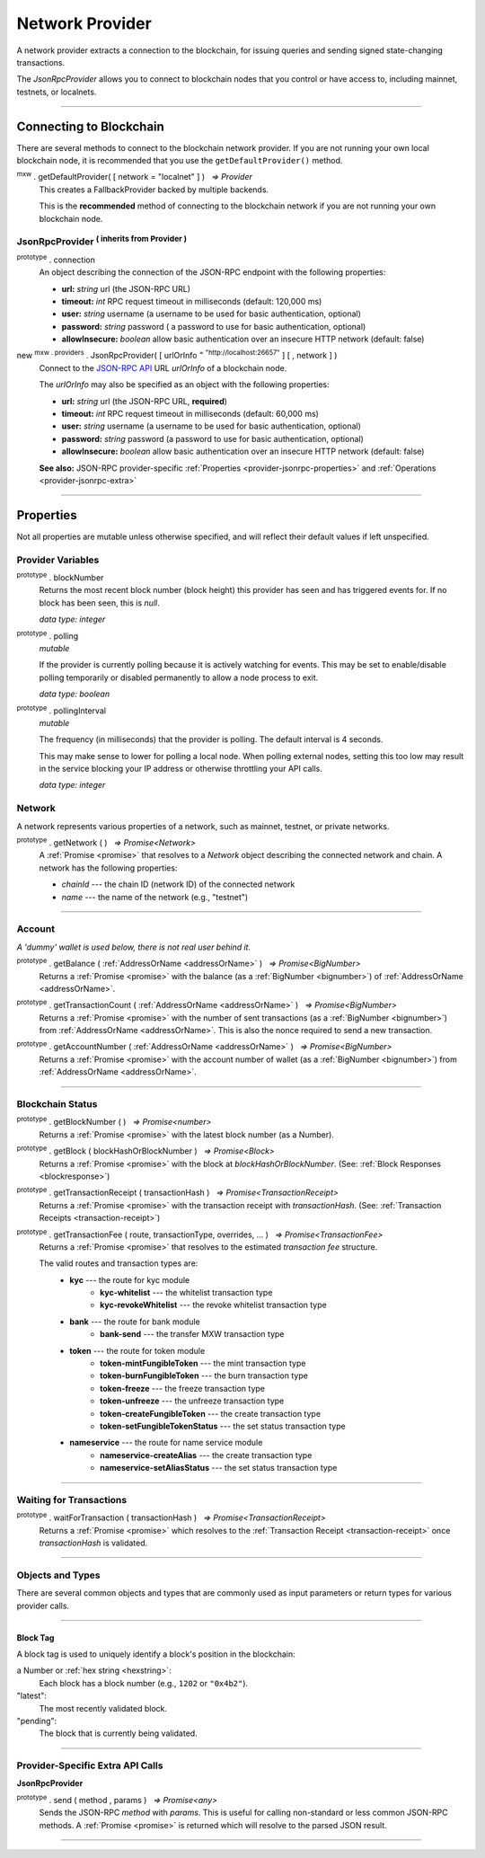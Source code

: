 .. |nbsp| unicode:: U+00A0 .. non-breaking space

.. _api-provider:

****************
Network Provider
****************

A network provider extracts a connection to the blockchain, for issuing queries
and sending signed state-changing transactions.

The *JsonRpcProvider* allows you to connect to blockchain nodes that you
control or have access to, including mainnet, testnets, or localnets.

-----

.. _provider-connect:

Connecting to Blockchain
########################

There are several methods to connect to the blockchain network provider. If you are not
running your own local blockchain node, it is recommended that you use the ``getDefaultProvider()``
method.

:sup:`mxw` . getDefaultProvider( [ network = "localnet" ] ) |nbsp| `=> Provider`
    This creates a FallbackProvider backed by multiple backends.
    
    This is the **recommended** method of connecting to the blockchain network if you are
    not running your own blockchain node.

.. code-block:: javascript
    :caption: *get a standard network provider* 

    let networkProvider = mxw.getDefaultProvider("localnet");


JsonRpcProvider :sup:`( inherits from Provider )`
*************************************************

.. _provider-jsonrpc-properties:

:sup:`prototype` . connection
    An object describing the connection of the JSON-RPC endpoint with the following properties:

    - **url:** *string* url (the JSON-RPC URL)
    - **timeout:** *int* RPC request timeout in milliseconds (default: 120,000 ms)
    - **user:** *string* username (a username to be used for basic authentication, optional)
    - **password:** *string* password ( a password to use for basic authentication, optional)
    - **allowInsecure:** *boolean* allow basic authentication over an insecure HTTP network (default: false)


new :sup:`mxw . providers` . JsonRpcProvider( [ urlOrInfo :sup:`= "http://localhost:26657"` ] [ , network ] )
    Connect to the `JSON-RPC API`_ URL *urlOrInfo* of a blockchain node.

    The *urlOrInfo* may also be specified as an object with the following properties:

    - **url:** *string* url (the JSON-RPC URL, **required**)
    - **timeout:** *int* RPC request timeout in milliseconds (default: 60,000 ms)
    - **user:** *string* username (a username to be used for basic authentication, optional)
    - **password:** *string* password (a password to use for basic authentication, optional)
    - **allowInsecure:** *boolean* allow basic authentication over an insecure HTTP network (default: false)

    **See also:** JSON-RPC provider-specific :ref:`Properties <provider-jsonrpc-properties>` and :ref:`Operations <provider-jsonrpc-extra>`


.. code-block:: javascript
    :caption: *connect to a default provider*

    // You can use any standard network name
    //  - "homestead"
    //  - "testnet"

    let networkProvider = mxw.getDefaultProvider('localnet');


.. code-block:: javascript
    :caption: *connect to private, trusted node*

    let provider = new mxw.providers.JsonRpcProvider({
        url: "https://x.x.x.x",
        timeout: 60000
    }, "mxw");


.. code-block:: javascript
    :caption: *connect to private, customized node*

    let provider = new mxw.providers.JsonRpcProvider({
        url: "https://x.x.x.x",
        timeout: 60000
    }, {
        chainId: "awesome",
        name: "awesome"
    });

-----

Properties
##########

Not all properties are mutable unless otherwise specified, and will reflect their default values if left unspecified.

.. _provider:

Provider Variables
******************

:sup:`prototype` . blockNumber
    Returns the most recent block number (block height) this provider has seen and has triggered
    events for. If no block has been seen, this is *null*.

    *data type: integer*

:sup:`prototype` . polling
    *mutable*

    If the provider is currently polling because it is actively watching for events. This
    may be set to enable/disable polling temporarily or disabled permanently to allow a
    node process to exit.

    *data type: boolean*

:sup:`prototype` . pollingInterval
    *mutable*

    The frequency (in milliseconds) that the provider is polling. The default interval is 4 seconds.

    This may make sense to lower for polling a local node. When polling external nodes,
    setting this too low may result in the service blocking your IP address or otherwise
    throttling your API calls.

    *data type: integer*

.. _provider-network:

Network
*******

A network represents various properties of a network, such as mainnet,
testnet, or private networks.

:sup:`prototype` . getNetwork ( ) |nbsp| `=> Promise<Network>`
    A :ref:`Promise <promise>` that resolves to a `Network` object describing the
    connected network and chain. A network has the following properties:

    - *chainId* --- the chain ID (network ID) of the connected network
    - *name* --- the name of the network (e.g., "testnet")

.. code-block:: javascript
    :caption: *get a standard network*

    let network = mxw.providers.getNetwork('localnet');
    // {
    //    chainId: "mxw",
    //    name: "localnet"
    // }


.. code-block:: javascript
    :caption: *a custom development network*

    let network = {
        chainId: "localnet",
        name: "local"
    }

-----

.. _provider-account:

Account
*******

*A 'dummy' wallet is used below, there is not real user behind it.*

:sup:`prototype` . getBalance ( :ref:`AddressOrName <addressOrName>` ) |nbsp| `=> Promise<BigNumber>`
    Returns a :ref:`Promise <promise>` with the balance (as a :ref:`BigNumber <bignumber>`) of
    :ref:`AddressOrName <addressOrName>`.

.. code-block:: javascript
    :caption: *get the balance of an account*

    let address = "mxw1x7tp9tt7mu0jm6qdmljgntvzzp53lrtndr7h8x";

    provider.getBalance(address).then((balance) => {

        // balance is a BigNumber (in cin); format is as a string (in mxw)
        let mxwString = mxw.utils.formatMxw(balance);

        console.log("Balance: " + mxwString);
    });

    //expected result:
    //Balance: 0.0

:sup:`prototype` . getTransactionCount ( :ref:`AddressOrName <addressOrName>` ) |nbsp| `=> Promise<BigNumber>`
    Returns a :ref:`Promise <promise>` with the number of sent transactions (as a :ref:`BigNumber <bignumber>`)
    from :ref:`AddressOrName <addressOrName>`. This is also the nonce required to send a new transaction.

.. code-block:: javascript
    :caption: *get the transaction count of an account*

    let address = "mxw1x7tp9tt7mu0jm6qdmljgntvzzp53lrtndr7h8x";

    provider.getTransactionCount(address).then((nonce) => {
        console.log("Total Transactions Ever Sent: " + nonce.toString());
    });

    //expected result:
    //Total Transactions Ever Sent: 0

:sup:`prototype` . getAccountNumber ( :ref:`AddressOrName <addressOrName>` ) |nbsp| `=> Promise<BigNumber>`
    Returns a :ref:`Promise <promise>` with the account number of wallet (as a :ref:`BigNumber <bignumber>`)
    from :ref:`AddressOrName <addressOrName>`.

.. code-block:: javascript
    :caption: *get the account number*

    let address = "mxw1x7tp9tt7mu0jm6qdmljgntvzzp53lrtndr7h8x";

    provider.getAccountNumber(address).then((accountNumber) => {
        console.log("Account number: " + accountNumber.toString());
    });

    //expected result:
    //Account number:0


-----

.. _provider-blockchain:

Blockchain Status
*****************

:sup:`prototype` . getBlockNumber ( ) |nbsp| `=> Promise<number>`
    Returns a :ref:`Promise <promise>` with the latest block number (as a Number).

.. code-block:: javascript
    :caption: *get latest block number*

    provider.getBlockNumber().then((blockNumber) => {
        console.log("Latest block number: " + blockNumber);
    });
    // expected result:
    // Latest block number: "*integer* latest block number" 

:sup:`prototype` . getBlock ( blockHashOrBlockNumber ) |nbsp| `=> Promise<Block>`
    Returns a :ref:`Promise <promise>` with the block at *blockHashOrBlockNumber*. (See: :ref:`Block Responses <blockresponse>`)

.. code-block:: javascript
    :caption: *blocks*

    // Block Number
    provider.getBlock(12345).then((block) => {
        console.log(block);
    });
    //expected result:
    //block response, click on the link above for more information

:sup:`prototype` . getTransactionReceipt ( transactionHash ) |nbsp| `=> Promise<TransactionReceipt>`
    Returns a :ref:`Promise <promise>` with the transaction receipt with *transactionHash*.
    (See: :ref:`Transaction Receipts <transaction-receipt>`)

.. code-block:: javascript
    :caption: *query transaction receipt*

    let transactionHash = "0x434c7fe4c7c7068289f0d369e428b7a3bf3882c3253f2b7f9529c0985a1cb500"

    provider.getTransactionReceipt(transactionHash).then((receipt) => {
        console.log(receipt);
    });
    //expected result:
    //transaction receipt, click on the link above for more information

:sup:`prototype` . getTransactionFee ( route, transactionType, overrides, ... ) |nbsp| `=> Promise<TransactionFee>`
    Returns a :ref:`Promise <promise>` that resolves to the estimated *transaction fee* structure.


    The valid routes and transaction types are:
        - **kyc** --- the route for kyc module
            - **kyc-whitelist** --- the whitelist transaction type
            - **kyc-revokeWhitelist** --- the revoke whitelist transaction type
        - **bank** --- the route for bank module
            - **bank-send** --- the transfer MXW transaction type
        - **token** --- the route for token module
            - **token-mintFungibleToken** --- the mint transaction type
            - **token-burnFungibleToken** --- the burn transaction type
            - **token-freeze** --- the freeze transaction type
            - **token-unfreeze** --- the unfreeze transaction type
            - **token-createFungibleToken** --- the create transaction type
            - **token-setFungibleTokenStatus** --- the set status transaction type
        - **nameservice** --- the route for name service module
            - **nameservice-createAlias** --- the create transaction type
            - **nameservice-setAliasStatus** --- the set status transaction type

.. _transaction-fee:

.. code-block:: javascript
    :caption: *the transaction fee structure*
    
    {
        amount: [
            {
                // The denomination should be in cin
                denom: string,

                // The fee amount in cin
                amount: BigNumberish
            }
        ],
        // Reserved for future
        gas: BigNumberish
    }


.. code-block:: javascript
    :caption: *query the transaction fee*
    
    let value = utils.parseMxw("10").toString();
    provider.getTransactionFee("bank", "bank-send").then((fee) => {
        console.log("Fee:", fee);
    });

-----

.. _waitForTransaction:

Waiting for Transactions
************************

:sup:`prototype` . waitForTransaction ( transactionHash ) |nbsp| `=> Promise<TransactionReceipt>`
    Returns a :ref:`Promise <promise>` which resolves to the
    :ref:`Transaction Receipt <transaction-receipt>` once *transactionHash* is validated.

.. code-block:: javascript
    :caption: *transaction validated*

    provider.waitForTransaction(transactionHash).then((receipt) => {
        console.log('Transaction validated: ' + receipt.hash);
        console.log(receipt);
    });

    //expected result:
    //transaction receipt, click on the link above for more information

-----

Objects and Types
*****************

There are several common objects and types that are commonly used as input parameters or
return types for various provider calls.

-----

.. _blocktag:

Block Tag
=========

A block tag is used to uniquely identify a block's position in the blockchain:

a Number or :ref:`hex string <hexstring>`:
    Each block has a block number (e.g., ``1202`` or ``"0x4b2"``).

"latest":
    The most recently validated block.

"pending":
    The block that is currently being validated.

-----


Provider-Specific Extra API Calls
*********************************

.. _provider-jsonrpc-extra:

**JsonRpcProvider**

:sup:`prototype` . send ( method , params ) |nbsp| `=> Promise<any>`
    Sends the JSON-RPC *method* with *params*. This is useful for calling
    non-standard or less common JSON-RPC methods. A :ref:`Promise <promise>` is
    returned which will resolve to the parsed JSON result.

.. code-block:: javascript
    :caption: *send vendor-specific JSON-RPC API*

    //method parameter is based on vendor RPC API 
    jsonRpcProvider.send('status', [ ]).then((result) => {
        console.log(result);
    });
    // expected result:
    // "status of the provider for this case"

-----

.. _JSON-RPC API: https://github.com/ethereum/wiki/wiki/JSON-RPC

.. EOF
